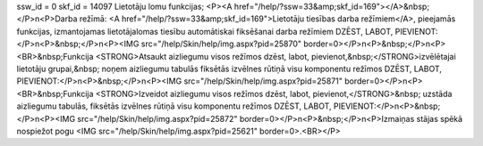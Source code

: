ssw_id = 0skf_id = 14097Lietotāju lomu funkcijas;<P><A href="/help/?ssw=33&amp;skf_id=169"></A>&nbsp;</P>\n<P>Darba režīmā: <A href="/help/?ssw=33&amp;skf_id=169">Lietotāju tiesības darba režīmiem</A>, pieejamās funkcijas, izmantojamas lietotāja\lomas tiesību automātiskai fiksēšanai darba režīmiem DZĒST, LABOT, PIEVIENOT:</P>\n<P>&nbsp;</P>\n<P><IMG src="/help/Skin/help/img.aspx?pid=25870" border=0></P>\n<P>&nbsp;</P>\n<P><BR>&nbsp;Funkcija <STRONG>Atsaukt aizliegumu visos režīmos dzēst, labot, pievienot,&nbsp;</STRONG>izvēlētajai lietotāju grupai,&nbsp; noņem aizliegumu tabulās fiksētās izvēlnes rūtiņā visu komponentu režīmos DZĒST, LABOT, PIEVIENOT:</P>\n<P>&nbsp;</P>\n<P><IMG src="/help/Skin/help/img.aspx?pid=25871" border=0></P>\n<P><BR>&nbsp;Funkcija <STRONG>Izveidot aizliegumu visos režīmos dzēst, labot, pievienot,</STRONG>&nbsp; uzstāda aizliegumu tabulās, fiksētās izvēlnes rūtiņā visu komponentu režīmos DZĒST, LABOT, PIEVIENOT:</P>\n<P>&nbsp;</P>\n<P><IMG src="/help/Skin/help/img.aspx?pid=25872" border=0></P>\n<P>&nbsp;</P>\n<P>Izmaiņas stājas spēkā nospiežot pogu <IMG src="/help/Skin/help/img.aspx?pid=25621" border=0>.<BR></P>